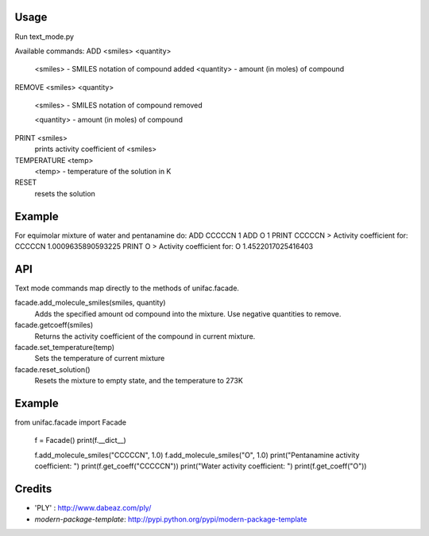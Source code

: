 Usage
-------
Run text_mode.py

Available commands:
ADD <smiles> <quantity>
  <smiles> - SMILES notation of compound added
  <quantity> - amount (in moles) of compound
REMOVE <smiles> <quantity>

  <smiles> - SMILES notation of compound removed

  <quantity> - amount (in moles) of compound

PRINT <smiles>
  prints activity coefficient of <smiles>
TEMPERATURE <temp>
  <temp> - temperature of the solution in K
RESET
  resets the solution

Example
-------
For equimolar mixture of water and pentanamine do:
ADD CCCCCN 1
ADD O 1
PRINT CCCCCN
> Activity coefficient for:  CCCCCN   1.0009635890593225
PRINT O
> Activity coefficient for:  O   1.4522017025416403

API
-------
Text mode commands map directly to the methods of unifac.facade.

facade.add_molecule_smiles(smiles, quantity)
  Adds the specified amount od compound into the mixture.
  Use negative quantities to remove.

facade.getcoeff(smiles)
  Returns the activity coefficient of the compound in current mixture.

facade.set_temperature(temp)
  Sets the temperature of current mixture

facade.reset_solution()
  Resets the mixture to empty state, and the temperature to 273K

Example
-------
from unifac.facade import Facade

    f = Facade()
    print(f.__dict__)

    f.add_molecule_smiles("CCCCCN", 1.0)
    f.add_molecule_smiles("O", 1.0)
    print("Pentanamine activity coefficient: ")
    print(f.get_coeff("CCCCCN"))
    print("Water activity coefficient: ")
    print(f.get_coeff("O"))



Credits
-------
- 'PLY' : http://www.dabeaz.com/ply/
- `modern-package-template`: http://pypi.python.org/pypi/modern-package-template
